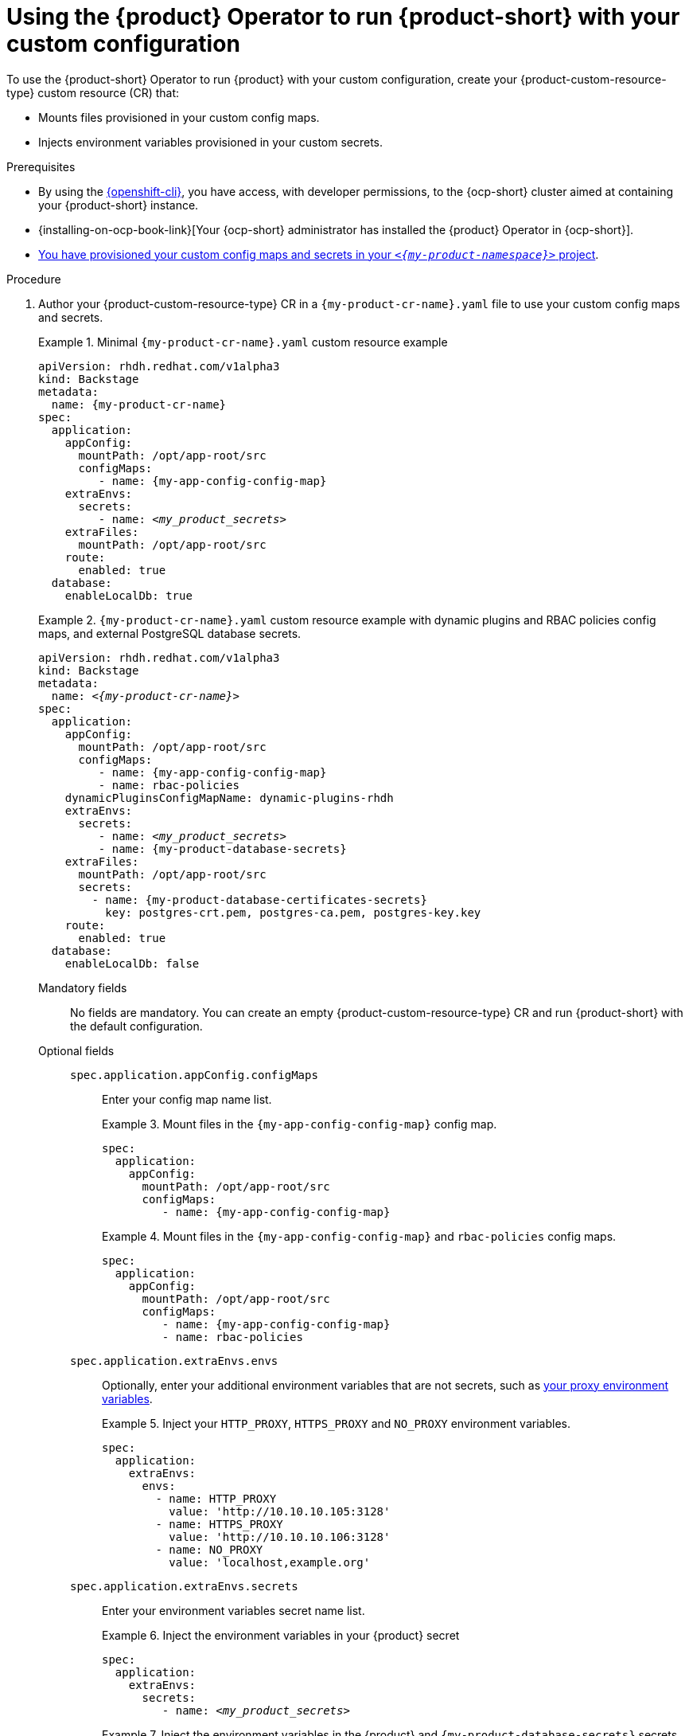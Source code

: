 [id="using-the-operator-to-run-rhdh-with-your-custom-configuration"]
= Using the {product} Operator to run {product-short} with your custom configuration

To use the {product-short} Operator to run {product} with your custom configuration, create your {product-custom-resource-type} custom resource (CR) that:

* Mounts files provisioned in your custom config maps.
* Injects environment variables provisioned in your custom secrets.

.Prerequisites
* By using the link:https://docs.redhat.com/en/documentation/openshift_container_platform/{ocp-version}/html-single/cli_tools/index#cli-about-cli_cli-developer-commands[{openshift-cli}], you have access, with developer permissions, to the {ocp-short} cluster aimed at containing your {product-short} instance.
* {installing-on-ocp-book-link}[Your {ocp-short} administrator has installed the {product} Operator in {ocp-short}].
* xref:provisioning-your-custom-configuration[You have provisioned your custom config maps and secrets in your `_<{my-product-namespace}>_` project].

.Procedure

. Author your {product-custom-resource-type} CR in a `{my-product-cr-name}.yaml` file to use your custom config maps and secrets.
+
.Minimal `{my-product-cr-name}.yaml` custom resource example
====
[source,yaml,subs="+attributes,+quotes"]
----
apiVersion: rhdh.redhat.com/v1alpha3
kind: Backstage
metadata:
  name: {my-product-cr-name}
spec:
  application:
    appConfig:
      mountPath: /opt/app-root/src
      configMaps:
         - name: {my-app-config-config-map}
    extraEnvs:
      secrets:
         - name: _<my_product_secrets>_
    extraFiles:
      mountPath: /opt/app-root/src
    route:
      enabled: true
  database:
    enableLocalDb: true
----
====
+
.`{my-product-cr-name}.yaml` custom resource example with dynamic plugins and RBAC policies config maps, and external PostgreSQL database secrets.
====
[source,yaml,subs="+attributes,+quotes"]
----
apiVersion: rhdh.redhat.com/v1alpha3
kind: Backstage
metadata:
  name: _<{my-product-cr-name}>_
spec:
  application:
    appConfig:
      mountPath: /opt/app-root/src
      configMaps:
         - name: {my-app-config-config-map}
         - name: rbac-policies
    dynamicPluginsConfigMapName: dynamic-plugins-rhdh
    extraEnvs:
      secrets:
         - name: _<my_product_secrets>_
         - name: {my-product-database-secrets}
    extraFiles:
      mountPath: /opt/app-root/src
      secrets:
        - name: {my-product-database-certificates-secrets}
          key: postgres-crt.pem, postgres-ca.pem, postgres-key.key
    route:
      enabled: true
  database:
    enableLocalDb: false
----
====

Mandatory fields::

No fields are mandatory.
You can create an empty {product-custom-resource-type} CR
and run {product-short} with the default configuration.

Optional fields::

`spec.application.appConfig.configMaps`:::
Enter your config map name list.
+
.Mount files in the `{my-app-config-config-map}` config map.
====
[source,yaml,subs="+attributes,+quotes"]
----
spec:
  application:
    appConfig:
      mountPath: /opt/app-root/src
      configMaps:
         - name: {my-app-config-config-map}
----
====
+
.Mount files in the `{my-app-config-config-map}` and `rbac-policies` config maps.
====
[source,yaml,subs="+attributes,+quotes"]
----
spec:
  application:
    appConfig:
      mountPath: /opt/app-root/src
      configMaps:
         - name: {my-app-config-config-map}
         - name: rbac-policies
----
====

`spec.application.extraEnvs.envs`:::
Optionally, enter your additional environment variables that are not secrets, such as xref:proc-configuring-proxy-in-operator-deployment_running-behind-a-proxy[your proxy environment variables].
+
.Inject your `HTTP_PROXY`, `HTTPS_PROXY` and `NO_PROXY` environment variables.
====
[source,yaml,subs="+attributes,+quotes"]
----
spec:
  application:
    extraEnvs:
      envs:
        - name: HTTP_PROXY
          value: 'http://10.10.10.105:3128'
        - name: HTTPS_PROXY
          value: 'http://10.10.10.106:3128'
        - name: NO_PROXY
          value: 'localhost,example.org'
----
====

`spec.application.extraEnvs.secrets`:::
Enter your environment variables secret name list.
+
.Inject the environment variables in your {product} secret
====
[source,yaml,subs="+attributes,+quotes"]
----
spec:
  application:
    extraEnvs:
      secrets:
         - name: _<my_product_secrets>_
----
====
+
.Inject the environment variables in the {product} and `{my-product-database-secrets}` secrets
====
[source,yaml,subs="+attributes,+quotes"]
----
spec:
  application:
    extraEnvs:
      secrets:
         - name: _<my_product_secrets>_
         - name: {my-product-database-secrets}
----
====

[NOTE]
====
`_<my_product_secrets>_` is your preferred {product-short} secret name, specifying the identifier for your secret configuration within {product-short}.
====

`spec.application.extraFiles.secrets`:::
Enter your certificates files secret name and files list.
+
.Mount the `postgres-crt.pem`, `postgres-ca.pem`, and `postgres-key.key` files contained in the `{my-product-database-certificates-secrets}` secret
[source,yaml,subs="+attributes,+quotes"]
----
spec:
  application:
    extraFiles:
      mountPath: /opt/app-root/src
      secrets:
        - name: {my-product-database-certificates-secrets}
          key: postgres-crt.pem, postgres-ca.pem, postgres-key.key
----

`spec.database.enableLocalDb`:::
Enable or disable the local PostgreSQL database.
+
.Disable the local PostgreSQL database generation to use an external postgreSQL database
[source,yaml,subs="+attributes,+quotes"]
----
spec:
  database:
    enableLocalDb: false
----
+
.On a development environment, use the local PostgreSQL database
[source,yaml,subs="+attributes,+quotes"]
----
spec:
  database:
    enableLocalDb: true
----

`spec.deployment`:::
Optionally, xref:configuring-the-deployment[enter your deployment configuration].

. Apply your {product-custom-resource-type} CR to start or update your {product-short} instance.
+
[source,terminal,subs="+attributes,+quotes"]
----
$ oc apply --filename={my-product-cr-name}.yaml --namespace={my-product-namespace}
----
